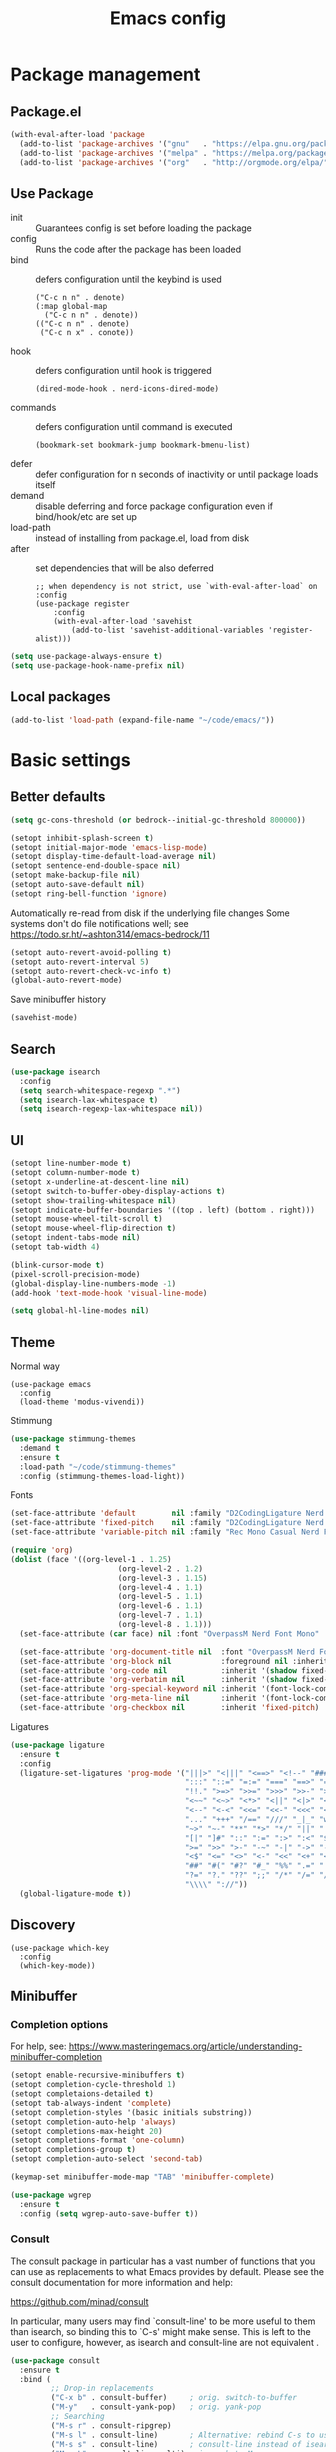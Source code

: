 #+TITLE: Emacs config
#+STARTUP: show2levels

* Package management
** Package.el
#+begin_src emacs-lisp
(with-eval-after-load 'package
  (add-to-list 'package-archives '("gnu"   . "https://elpa.gnu.org/packages/") t)
  (add-to-list 'package-archives '("melpa" . "https://melpa.org/packages/") t)
  (add-to-list 'package-archives '("org"   . "http://orgmode.org/elpa/") t))
#+end_src

** Use Package
- init :: Guarantees config is set before loading the package
- config :: Runs the code after the package has been loaded
- bind :: defers configuration until the keybind is used
  #+begin_src
  ("C-c n n" . denote)
  (:map global-map
    ("C-c n n" . denote))
  (("C-c n n" . denote)
   ("C-c n x" . conote))
  #+end_src
- hook :: defers configuration until hook is triggered
  #+begin_src
  (dired-mode-hook . nerd-icons-dired-mode)
  #+end_src
- commands :: defers configuration until command is executed
  #+begin_src
  (bookmark-set bookmark-jump bookmark-bmenu-list)
  #+end_src
- defer :: defer configuration for n seconds of inactivity or until package loads itself
- demand :: disable deferring and force package configuration even if bind/hook/etc are set up
- load-path :: instead of installing from package.el, load from disk
- after :: set dependencies that will be also deferred
  #+begin_src
  ;; when dependency is not strict, use `with-eval-after-load` on :config
  (use-package register
      :config
      (with-eval-after-load 'savehist
          (add-to-list 'savehist-additional-variables 'register-alist)))
  #+end_src
  
#+begin_src emacs-lisp
(setq use-package-always-ensure t)
(setq use-package-hook-name-prefix nil)
#+end_src

** Local packages
#+begin_src emacs-lisp
(add-to-list 'load-path (expand-file-name "~/code/emacs/"))
#+end_src

* Basic settings
** Better defaults
#+begin_src emacs-lisp :results silent
(setq gc-cons-threshold (or bedrock--initial-gc-threshold 800000))

(setopt inhibit-splash-screen t)
(setopt initial-major-mode 'emacs-lisp-mode)
(setopt display-time-default-load-average nil)
(setopt sentence-end-double-space nil)
(setopt make-backup-file nil)
(setopt auto-save-default nil)
(setopt ring-bell-function 'ignore)
#+end_src

Automatically re-read from disk if the underlying file changes
Some systems don't do file notifications well; see https://todo.sr.ht/~ashton314/emacs-bedrock/11
#+begin_src emacs-lisp :results silent
  (setopt auto-revert-avoid-polling t)
  (setopt auto-revert-interval 5)
  (setopt auto-revert-check-vc-info t)
  (global-auto-revert-mode)
#+end_src

Save minibuffer history
#+begin_src emacs-lisp :results silent
  (savehist-mode)
#+end_src

** Search
#+begin_src emacs-lisp
  (use-package isearch
    :config
    (setq search-whitespace-regexp ".*")
    (setq isearch-lax-whitespace t)
    (setq isearch-regexp-lax-whitespace nil))
#+end_src

** UI
#+begin_src emacs-lisp
  (setopt line-number-mode t)
  (setopt column-number-mode t)
  (setopt x-underline-at-descent-line nil)
  (setopt switch-to-buffer-obey-display-actions t)
  (setopt show-trailing-whitespace nil)
  (setopt indicate-buffer-boundaries '((top . left) (bottom . right)))
  (setopt mouse-wheel-tilt-scroll t)
  (setopt mouse-wheel-flip-direction t)
  (setopt indent-tabs-mode nil)
  (setopt tab-width 4)

  (blink-cursor-mode t)
  (pixel-scroll-precision-mode)
  (global-display-line-numbers-mode -1)
  (add-hook 'text-mode-hook 'visual-line-mode)

  (setq global-hl-line-modes nil)
#+end_src

** Theme
Normal way
#+begin_src
(use-package emacs
  :config
  (load-theme 'modus-vivendi))
#+end_src

Stimmung
#+begin_src emacs-lisp
(use-package stimmung-themes
  :demand t
  :ensure t
  :load-path "~/code/stimmung-themes"
  :config (stimmung-themes-load-light))
#+end_src

#+RESULTS:
: t

Fonts
#+begin_src emacs-lisp
(set-face-attribute 'default        nil :family "D2CodingLigature Nerd Font"  :height 160 :weight 'normal)
(set-face-attribute 'fixed-pitch    nil :family "D2CodingLigature Nerd Font"  :height 160 :weight 'normal)
(set-face-attribute 'variable-pitch nil :family "Rec Mono Casual Nerd Font" :height 160 :weight 'normal)

(require 'org)
(dolist (face '((org-level-1 . 1.25)
                        (org-level-2 . 1.2)
                        (org-level-3 . 1.15)
                        (org-level-4 . 1.1)
                        (org-level-5 . 1.1)
                        (org-level-6 . 1.1)
                        (org-level-7 . 1.1)
                        (org-level-8 . 1.1)))
  (set-face-attribute (car face) nil :font "OverpassM Nerd Font Mono" :weight 'bold :height (cdr face)))

  (set-face-attribute 'org-document-title nil  :font "OverpassM Nerd Font Mono" :weight 'bold :height 1.4)
  (set-face-attribute 'org-block nil           :foreground nil :inherit 'fixed-pitch :height 0.85)
  (set-face-attribute 'org-code nil            :inherit '(shadow fixed-pitch) :height 0.85)
  (set-face-attribute 'org-verbatim nil        :inherit '(shadow fixed-pitch) :height 0.85)
  (set-face-attribute 'org-special-keyword nil :inherit '(font-lock-comment-face fixed-pitch))
  (set-face-attribute 'org-meta-line nil       :inherit '(font-lock-comment-face fixed-pitch))
  (set-face-attribute 'org-checkbox nil        :inherit 'fixed-pitch)
#+end_src

#+RESULTS:

Ligatures
#+begin_src emacs-lisp
(use-package ligature
  :ensure t
  :config
  (ligature-set-ligatures 'prog-mode '("|||>" "<|||" "<==>" "<!--" "####" "~~>" "***" "||=" "||>"
                                       ":::" "::=" "=:=" "===" "==>" "=!=" "=>>" "=<<" "=/=" "!=="
                                       "!!." ">=>" ">>=" ">>>" ">>-" ">->" "->>" "-->" "---" "-<<"
                                       "<~~" "<~>" "<*>" "<||" "<|>" "<$>" "<==" "<=>" "<=<" "<->"
                                       "<--" "<-<" "<<=" "<<-" "<<<" "<+>" "</>" "###" "#_(" "..<"
                                       "..." "+++" "/==" "///" "_|_" "www" "&&" "^=" "~~" "~@" "~="
                                       "~>" "~-" "**" "*>" "*/" "||" "|}" "|]" "|=" "|>" "|-" "{|"
                                       "[|" "]#" "::" ":=" ":>" ":<" "$>" "==" "=>" "!=" "!!" ">:"
                                       ">=" ">>" ">-" "-~" "-|" "->" "--" "-<" "<~" "<*" "<|" "<:"
                                       "<$" "<=" "<>" "<-" "<<" "<+" "</" "#{" "#[" "#:" "#=" "#!"
                                       "##" "#(" "#?" "#_" "%%" ".=" ".-" ".." ".?" "+>" "++" "?:"
                                       "?=" "?." "??" ";;" "/*" "/=" "/>" "//" "__" "~~" "(*" "*)"
                                       "\\\\" "://"))
  (global-ligature-mode t))
#+end_src

** Discovery

#+begin_src emacs-lips
(use-package which-key
  :config
  (which-key-mode))
#+end_src

** Minibuffer
*** Completion options
For help, see: https://www.masteringemacs.org/article/understanding-minibuffer-completion
#+begin_src emacs-lisp :results silentx
(setopt enable-recursive-minibuffers t)
(setopt completion-cycle-threshold 1)
(setopt completaions-detailed t)
(setopt tab-always-indent 'complete)
(setopt completion-styles '(basic initials substring))
(setopt completion-auto-help 'always)
(setopt completions-max-height 20)
(setopt completions-format 'one-column)
(setopt completions-group t)
(setopt completion-auto-select 'second-tab)

(keymap-set minibuffer-mode-map "TAB" 'minibuffer-complete)

(use-package wgrep
  :ensure t
  :config (setq wgrep-auto-save-buffer t))
#+end_src

*** Consult
The consult package in particular has a vast number of functions that you
can use as replacements to what Emacs provides by default. Please see the
consult documentation for more information and help:

https://github.com/minad/consult

In particular, many users may find `consult-line' to be more useful to them
than isearch, so binding this to `C-s' might make sense. This is left to the
user to configure, however, as isearch and consult-line are not equivalent
.
#+begin_src emacs-lisp :results silent
(use-package consult
  :ensure t
  :bind (
         ;; Drop-in replacements
         ("C-x b" . consult-buffer)     ; orig. switch-to-buffer
         ("M-y"   . consult-yank-pop)   ; orig. yank-pop
         ;; Searching
         ("M-s r" . consult-ripgrep)
         ("M-s l" . consult-line)       ; Alternative: rebind C-s to use
         ("M-s s" . consult-line)       ; consult-line instead of isearch, bind
         ("M-s L" . consult-line-multi) ; isearch to M-s s
         ("M-s o" . consult-outline)
         ;; Isearch integration
         :map isearch-mode-map
         ("M-e" . consult-isearch-history)   ; orig. isearch-edit-string
         ("M-s e" . consult-isearch-history) ; orig. isearch-edit-string
         ("M-s l" . consult-line)            ; needed by consult-line to detect isearch
         ("M-s L" . consult-line-multi)      ; needed by consult-line to detect isearch
         )
  :config
  (setq consult-narrow-key "<"))

(use-package embark
  :ensure t
  :demand t
  :after avy
  :bind (("C-c a" . embark-act))        ; bind this to an easy key to hit
  :init
  ;; Add the option to run embark when using avy
  (defun bedrock/avy-action-embark (pt)
    (unwind-protect
        (save-excursion
          (goto-char pt)
          (embark-act))
      (select-window
       (cdr (ring-ref avy-ring 0))))
    t)

  ;; After invoking avy-goto-char-timer, hit "." to run embark at the next
  ;; candidate you select
  (setf (alist-get ?. avy-dispatch-alist) 'bedrock/avy-action-embark))

(use-package embark-consult :ensure t)
#+end_src

*** Vertico
#+begin_src emacs-lisp :results silent
(use-package vertico
  :ensure t
  :init (vertico-mode))

(use-package vertico-directory
  :ensure nil
  :after vertico
  :bind
  (:map vertico-map
        ("M-DEL" . vertico-directory-delete-word)))

(use-package marginalia
  :ensure t
  :config (marginalia-mode))
#+end_src
** Terminal
#+begin_src emacs-lisp
(use-package eshell
  :init
  (defun bedrock/setup-eshell ()
    ;; Something funny is going on with how Eshell sets up its keymaps; this is
    ;; a work-around to make C-r bound in the keymap
    (keymap-set eshell-mode-map "C-r" 'consult-history))
  :hook ((eshell-mode-hook . bedrock/setup-eshell)))

;; Eat: Emulate A Terminal
(use-package eat
  :ensure t
  :custom
  (eat-term-name "xterm")
  :config
  (eat-eshell-mode)                     ; use Eat to handle term codes in program output
  (eat-eshell-visual-command-mode))     ; commands like less will be handled by Eat

;; Orderless: powerful completion style
(use-package orderless
  :ensure t
  :config
  (setq completion-styles '(orderless)))
#+end_src

* Motion
#+begin_src emacs-lisp
(use-package avy
  :ensure t
  :demand t
  :bind   (("C-c j" . avy-goto-line)))
#+end_src
** Movement
- C-a       :: Beginning of line
- M-m       :: True beginning of line (non-whitespace)
- C-e       :: End of line
- C-p       :: Previous line
- C-f       :: Forward character
- M-f       :: Forward word
- C-b       :: Backward character
- M-b       :: Backward word
- M-<       :: Beginning of the buffer (sets marker)
- M->       :: End of buffer (sets marker)
- C-x ]     :: Forward page
- C-x [     :: Backward page
- M-g M-g   :: Go to line
- C-l       :: Cycle cursor line through viewport
- M-r       :: Cycle cursor through viewport
- C-M-p     :: Previous function
- C-M-n     :: Next function
- C-M-u     :: Outer block (up)
- C-M-d     :: Inner block (down)
- C-<arrow> :: Move through windows
  #+begin_src emacs-lisp
  (windmove-default-keybindings 'control)
   #+end_src
  
** Editing
- C-d           :: Delete next character
- M-d           :: Delete next word
- C-k           :: Kill from cursor to end of line
- C-M-k         :: Kill next s-expr
- C-<backspace> :: Delete previous word
- M-i           :: Insert horizontal space
- M-\           :: Delete horizontal space
- M-^           :: Join current and previous line
- M-c           :: Capitalize next word
- M-u           :: Uppercase next word
- M-l           :: Lowercase next word
- C-x C-;       :: Comment the current line
- M-;           :: Comment region
- C-x z         :: Repeat the last command
- C-x h :: Highlight the entire buffer
- C-M-\ :: Indents region
- M-SPC         :: Cycle spacing
  #+begin_src emacs-lisp
  (global-set-key (kbd "M-SPC") 'cycle-spacing)
  #+end_src
- M-o :: Delete blank lines
  #+begin_src emacs-lisp
  (global-unset-key (kbd "C-x C-o"))
  (global-set-key (kbd "M-o") 'delete-blank-lines)
  #+end_src
- M-<up> :: Move line up
  #+begin_src emacs-lisp
  (defun k/move-line-up ()
    (interactive)
    (transpose-lines 1)
    (forward-line -2))
  (global-set-key (kbd "M-<up>") 'k/move-line-up)
  #+end_src
- M-<down> :: Move line down
#+begin_src emacs-lisp
(defun k/move-line-down ()
  (interactive)
  (forward-line 1)
  (transpose-lines 1)
  (forward-line -1))
(global-set-key (kbd "M-<down>") 'k/move-line-down)
#+end_src

* AI
#+begin_src emacs-lisp
(use-package gptel
  :ensure 
  :config
  (setq gptel-api-key         'k/openai-token)
  (setq gptel-default-mode    'org-mode)
  (setq gptel-expert-commands t)
   
  (add-hook 'gptel-post-response-functions 'gptel-end-of-response)
  (add-hook 'gptel-post-stream-hook 'gptel-auto-scroll))

(defun k/llm-api-token-for (host)
  (let ((credentials (auth-source-search :host host :user "token")))
    (when credentials
        (let ((secret (plist-get (car credentials) :secret)))
          (if (functionp secret)
              (funcall secret)
            secret)))))

(defun k/openai-token () (k/llm-api-token-for "api.openapi.com"))
#+end_src

* Development
** Treesitter
#+begin_src emacs-lisp
(use-package emacs
  :hook
  ((prog-mode-hook . electric-pair-mode))
  :config    
  (setq major-mode-remap-alist
      '((yaml-mode . yaml-ts-mode)
        (bash-mode . bash-ts-mode)
        (js2-mode . js-ts-mode)
        (typescript-mode . typescript-ts-mode)
        (json-mode . json-ts-mode)
        (css-mode . css-ts-mode)
        (python-mode . python-ts-mode))))
#+end_src

** Magit
#+begin_src emacs-lisp
(use-package magit
  :ensure t
  :bind (("C-x g" . magit-status)))
#+end_src

** Eglot
#+begin_src emacs-lisp
(use-package eglot
  ; :hook
  ; (((puython-mode-hook ruby-mode-hook elixir-mode-hook) . eglot))
  :custom
  (eglot-send-changes-idle-time 0.1)
  (eglot-extend-to-xref t) ;; activate eglot in referenced non-project files
  :config
  (fset #'jsonrpc--log-event #'ignore)
  ; (add-to-list 'eglot-server-programs
  ;              '(haskell-mode . ("haskell-language-server-wraper" "--lsp")))
  )
#+end_src

** Racket
#+begin_src emacs-lisp :results silent
(use-package racket-mode
  :ensure t
  :defer t)

(use-package ob-racket
  :after racket-mode
  :load-path "~/code/emacs/ob-racket"
  :config
  (add-to-list 'org-babel-load-languages '(racket . t)))
#+end_src

* Customizations
#+begin_src emacs-lisp
  (load-file (expand-file-name "extras/org.el" user-emacs-directory))
#+end_src

